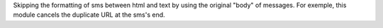 Skipping the formatting of sms between html and text by using the original "body" of messages.
For exemple, this module cancels the duplicate URL at the sms's end.
